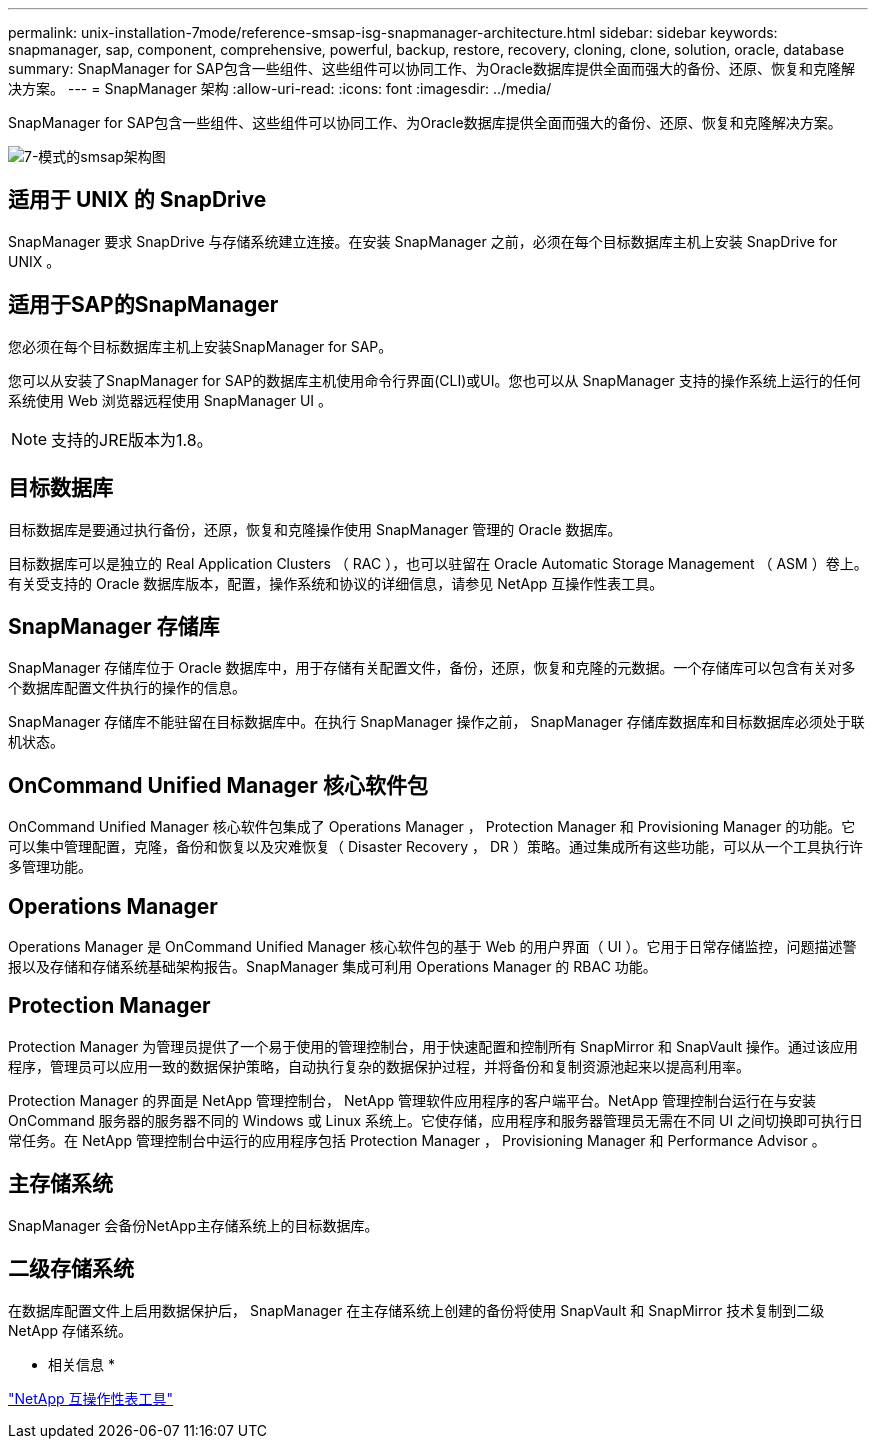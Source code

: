 ---
permalink: unix-installation-7mode/reference-smsap-isg-snapmanager-architecture.html 
sidebar: sidebar 
keywords: snapmanager, sap, component, comprehensive, powerful, backup, restore, recovery, cloning, clone, solution, oracle, database 
summary: SnapManager for SAP包含一些组件、这些组件可以协同工作、为Oracle数据库提供全面而强大的备份、还原、恢复和克隆解决方案。 
---
= SnapManager 架构
:allow-uri-read: 
:icons: font
:imagesdir: ../media/


[role="lead"]
SnapManager for SAP包含一些组件、这些组件可以协同工作、为Oracle数据库提供全面而强大的备份、还原、恢复和克隆解决方案。

image::../media/smsap_architecture_7mode.gif[7-模式的smsap架构图]



== 适用于 UNIX 的 SnapDrive

SnapManager 要求 SnapDrive 与存储系统建立连接。在安装 SnapManager 之前，必须在每个目标数据库主机上安装 SnapDrive for UNIX 。



== 适用于SAP的SnapManager

您必须在每个目标数据库主机上安装SnapManager for SAP。

您可以从安装了SnapManager for SAP的数据库主机使用命令行界面(CLI)或UI。您也可以从 SnapManager 支持的操作系统上运行的任何系统使用 Web 浏览器远程使用 SnapManager UI 。


NOTE: 支持的JRE版本为1.8。



== 目标数据库

目标数据库是要通过执行备份，还原，恢复和克隆操作使用 SnapManager 管理的 Oracle 数据库。

目标数据库可以是独立的 Real Application Clusters （ RAC ），也可以驻留在 Oracle Automatic Storage Management （ ASM ）卷上。有关受支持的 Oracle 数据库版本，配置，操作系统和协议的详细信息，请参见 NetApp 互操作性表工具。



== SnapManager 存储库

SnapManager 存储库位于 Oracle 数据库中，用于存储有关配置文件，备份，还原，恢复和克隆的元数据。一个存储库可以包含有关对多个数据库配置文件执行的操作的信息。

SnapManager 存储库不能驻留在目标数据库中。在执行 SnapManager 操作之前， SnapManager 存储库数据库和目标数据库必须处于联机状态。



== OnCommand Unified Manager 核心软件包

OnCommand Unified Manager 核心软件包集成了 Operations Manager ， Protection Manager 和 Provisioning Manager 的功能。它可以集中管理配置，克隆，备份和恢复以及灾难恢复（ Disaster Recovery ， DR ）策略。通过集成所有这些功能，可以从一个工具执行许多管理功能。



== Operations Manager

Operations Manager 是 OnCommand Unified Manager 核心软件包的基于 Web 的用户界面（ UI ）。它用于日常存储监控，问题描述警报以及存储和存储系统基础架构报告。SnapManager 集成可利用 Operations Manager 的 RBAC 功能。



== Protection Manager

Protection Manager 为管理员提供了一个易于使用的管理控制台，用于快速配置和控制所有 SnapMirror 和 SnapVault 操作。通过该应用程序，管理员可以应用一致的数据保护策略，自动执行复杂的数据保护过程，并将备份和复制资源池起来以提高利用率。

Protection Manager 的界面是 NetApp 管理控制台， NetApp 管理软件应用程序的客户端平台。NetApp 管理控制台运行在与安装 OnCommand 服务器的服务器不同的 Windows 或 Linux 系统上。它使存储，应用程序和服务器管理员无需在不同 UI 之间切换即可执行日常任务。在 NetApp 管理控制台中运行的应用程序包括 Protection Manager ， Provisioning Manager 和 Performance Advisor 。



== 主存储系统

SnapManager 会备份NetApp主存储系统上的目标数据库。



== 二级存储系统

在数据库配置文件上启用数据保护后， SnapManager 在主存储系统上创建的备份将使用 SnapVault 和 SnapMirror 技术复制到二级 NetApp 存储系统。

* 相关信息 *

http://mysupport.netapp.com/matrix["NetApp 互操作性表工具"^]
